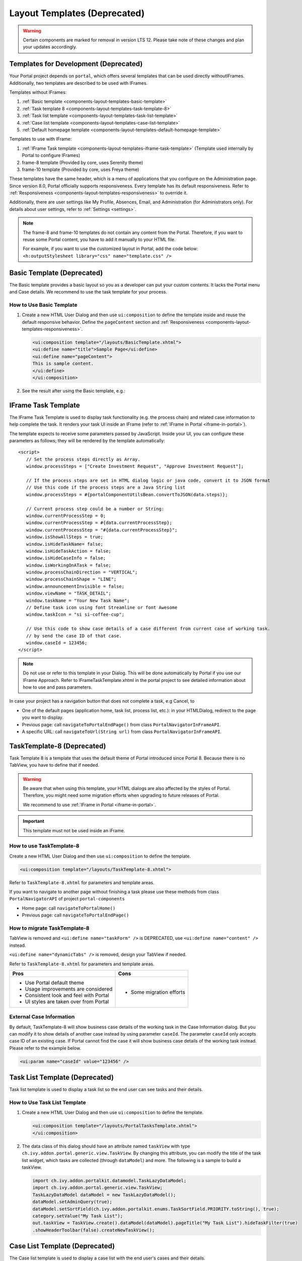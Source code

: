 .. _components-layout-templates:

Layout Templates (Deprecated)
=============================
.. warning:: 
      Certain components are marked for removal in version LTS 12. 
      Please take note of these changes and plan your updates accordingly.

.. _components-layout-templates-templates-for-development:

Templates for Development (Deprecated)
--------------------------------------

Your Portal project depends on ``portal``, which offers several templates that can be used directly withoutIFrames.
Additionally, two templates are described to be used with IFrames.

Templates without IFrames:

#. :ref:`Basic template <components-layout-templates-basic-template>`

#. :ref:`Task template 8 <components-layout-templates-task-template-8>`

#. :ref:`Task list template <components-layout-templates-task-list-template>`

#. :ref:`Case list template <components-layout-templates-case-list-template>`

#. :ref:`Default homepage template <components-layout-templates-default-homepage-template>`

Templates to use with IFrame:

#. :ref:`IFrame Task template <components-layout-templates-iframe-task-template>` (Template used internally by Portal to configure IFrames)

#. frame-8 template (Provided by core, uses Serenity theme)

#. frame-10 template (Provided by core, uses Freya theme)

These templates have the same header, which is a menu of applications that you
configure on the Administration page. Since version 8.0, Portal officially
supports responsiveness. Every template has its default responsiveness. Refer to
:ref:`Responsiveness <components-layout-templates-responsiveness>` to override
it.

Additionally, there are user settings like My Profile, Absences, Email, and
Administration (for Administrators only). For details about user settings, refer
to :ref:`Settings <settings>`.

.. note::

      The frame-8 and frame-10 templates do not contain any content from the Portal.
      Therefore, if you want to reuse some Portal content, you have to add
      it manually to your HTML file.

      For example, if you want to use the customized layout in Portal, add the code below:
      ``<h:outputStylesheet library="css" name="template.css" />``

|portal-header|

.. _components-layout-templates-basic-template:

Basic Template (Deprecated)
---------------------------

The Basic template provides a basic layout so you as a developer can put your
custom contents. It lacks the Portal menu and Case details. We recommend to use
the task template for your process.

.. _components-layout-templates-basic-template-how-to-use-basic-template:

How to Use Basic Template
^^^^^^^^^^^^^^^^^^^^^^^^^

#. Create a new HTML User Dialog and then use ``ui:composition`` to define the
   template inside and reuse the default responsive behavior. Define the
   ``pageContent`` section and :ref:`Responsiveness
   <components-layout-templates-responsiveness>`.

   .. code-block:: html

      <ui:composition template="/layouts/BasicTemplate.xhtml">
      <ui:define name="title">Sample Page</ui:define>
      <ui:define name="pageContent">
      This is sample content.
      </ui:define>
      </ui:composition>

#. See the result after using the Basic template, e.g.:

  |basic-template|

.. _components-layout-templates-iframe-task-template:

IFrame Task Template
--------------------

The IFrame Task Template is used to display task functionality (e.g. the process chain) and related case information to help complete the task.
It renders your task UI inside an IFrame (refer to :ref:`IFrame in Portal <iframe-in-portal>`).

The template expects to receive some parameters passed by JavaScript.
Inside your UI, you can configure these parameters as follows; they will be rendered by the template automatically:

::

   <script>
      // Set the process steps directly as Array.
      window.processSteps = ["Create Investment Request", "Approve Investment Request"];

      // If the process steps are set in HTML dialog logic or java code, convert it to JSON format
      // Use this code if the process steps are a Java String list
      window.processSteps = #{portalComponentUtilsBean.convertToJSON(data.steps)};

      // Current process step could be a number or String:
      window.currentProcessStep = 0;
      window.currentProcessStep = #{data.currentProcessStep};
      window.currentProcessStep = "#{data.currentProcessStep}";
      window.isShowAllSteps = true;
      window.isHideTaskName= false;
      window.isHideTaskAction = false;
      window.isHideCaseInfo = false;
      window.isWorkingOnATask = false;
      window.processChainDirection = "VERTICAL";
      window.processChainShape = "LINE";
      window.announcementInvisible = false;
      window.viewName = "TASK_DETAIL";
      window.taskName = "Your New Task Name";
      // Define task icon using font Streamline or font Awesome
      window.taskIcon = "si si-coffee-cup";

      // Use this code to show case details of a case different from current case of working task.
      // by send the case ID of that case.
      window.caseId = 123456;
   </script>

.. note::
       Do not use or refer to this template in your Dialog. This will be done automatically by Portal if you use our IFrame Approach.
       Refer to IFrameTaskTemplate.xhtml in the portal project to see detailed information about how to use and pass parameters.

In case your project has a navigation button that does not complete a task, e.g Cancel, to

-  One of the default pages (application home, task list, process list, etc.): in your HTMLDialog, redirect to the page you want to display.
-  Previous page: call ``navigateToPortalEndPage()`` from class ``PortalNavigatorInFrameAPI``.
-  A specific URL: call ``navigateToUrl(String url)`` from class ``PortalNavigatorInFrameAPI``.

.. _components-layout-templates-task-template-8:

TaskTemplate-8 (Deprecated)
---------------------------

Task Template 8 is a template that uses the default theme of Portal introduced since Portal 8.
Because there is no TabView, you have to define that if needed.

.. warning::
   Be aware that when using this template, your HTML dialogs are also affected by the styles of Portal.
   Therefore, you might need some migration efforts when upgrading to future releases of Portal.

   We recommend to use :ref:`IFrame in Portal <iframe-in-portal>`.

.. important::
   This template must not be used inside an iFrame.

.. _components-layout-templates-task-template-how-to-use-task-template-8:

How to use TaskTemplate-8
^^^^^^^^^^^^^^^^^^^^^^^^^

Create a new HTML User Dialog and then use ``ui:composition`` to define the
template.

.. code-block:: html

  <ui:composition template="/layouts/TaskTemplate-8.xhtml">

Refer to ``TaskTemplate-8.xhtml`` for parameters and template areas.

If you want to navigate to another page without finishing a task please use these methods from
class ``PortalNavigatorAPI`` of project ``portal-components``

-  Home page: call ``navigateToPortalHome()``
-  Previous page: call ``navigateToPortalEndPage()``

How to migrate TaskTemplate-8
^^^^^^^^^^^^^^^^^^^^^^^^^^^^^

TabView is removed and ``<ui:define name="taskForm" />`` is DEPRECATED, use ``<ui:define name="content" />`` instead.

``<ui:define name="dynamicTabs" />`` is removed, design your TabView if needed.

Refer to ``TaskTemplate-8.xhtml`` for parameters and template areas.

+----------------------------------------+-------------------------------+
| Pros                                   | Cons                          |
+========================================+===============================+
| - Use Portal default theme             | - Some migration efforts      |
| - Usage improvements are considered    |                               |
| - Consistent look and feel with Portal |                               |
| - UI styles are taken over from Portal |                               |
+----------------------------------------+-------------------------------+

.. _components-layout-templates-task-list-template:

External Case Information
^^^^^^^^^^^^^^^^^^^^^^^^^

By default, TaskTemplate-8 will show business case details of the working task in the Case Information dialog.
But you can modify it to show details of another case instead by using parameter ``caseId``.
The parameter ``caseId`` only accepts case ID of an existing case. If Portal cannot find the case it will show
business case details of the working task instead. Please refer to the example below.

.. code-block:: html

   <ui:param name="caseId" value="123456" />

Task List Template (Deprecated)
-------------------------------

Task list template is used to display a task list so the end user can see tasks
and their details.

|task-list-template|

.. _components-layout-templates-task-list-template-how-to-use-task-list-template:

How to Use Task List Template
^^^^^^^^^^^^^^^^^^^^^^^^^^^^^

#. Create a new HTML User Dialog and then use ``ui:composition`` to
   define the template.

   .. code-block:: html

      <ui:composition template="/layouts/PortalTasksTemplate.xhtml">
      </ui:composition>

#. The data class of this dialog should have an attribute named ``taskView``
   with type ``ch.ivy.addon.portal.generic.view.TaskView``. By changing
   this attribute, you can modify the title of the task list widget,
   which tasks are collected (through ``dataModel``) and more. The following is a
   sample to build a taskView.

   .. code-block:: java

      import ch.ivy.addon.portalkit.datamodel.TaskLazyDataModel;
      import ch.ivy.addon.portal.generic.view.TaskView;
      TaskLazyDataModel dataModel = new TaskLazyDataModel();
      dataModel.setAdminQuery(true);
      dataModel.setSortField(ch.ivy.addon.portalkit.enums.TaskSortField.PRIORITY.toString(), true);
      category.setValue("My Task List");
      out.taskView = TaskView.create().dataModel(dataModel).pageTitle("My Task List").hideTaskFilter(true)
      .showHeaderToolbar(false).createNewTaskView();

.. _components-layout-templates-case-list-template:

Case List Template (Deprecated)
-------------------------------

The Case list template is used to display a case list with the end user's cases
and their details.

|case-list-template|

.. _components-layout-templates-case-list-template-how-to-use-case-list-template:

How To Use Case List Template
^^^^^^^^^^^^^^^^^^^^^^^^^^^^^

#. Create a new HTML User Dialog and then use ``ui:composition`` to
   define the template.

   .. code-block:: html

     <ui:composition template="/layouts/PortalCasesTemplate.xhtml>
     </ui:composition>

#. The data class of this dialog should have an attribute named ``caseView``
   with type ``ch.ivy.addon.portal.generic.view.CaseView``. By changing
   this attribute, you can modify the title of the case list widget,
   the cases collected (through ``dataModel``) and more. The following is an
   example to build a caseView.

   .. code-block:: java

      import ch.ivy.addon.portalkit.datamodel.CaseLazyDataModel;
      import ch.ivy.addon.portal.generic.view.CaseView;
      CaseLazyDataModel dataModel = new CaseLazyDataModel();
      out.caseView = CaseView.create().dataModel(dataModel).withTitle("My Cases").buildNewView();

.. _components-layout-templates-handle-required-login-in-templates:

Handle Required Login In Templates (Deprecated)
-----------------------------------------------

All templates require login to access by default. But templates also allow to
access the page without login by adding the ``isNotRequiredLogin`` parameter.

.. _components-layout-templates-handle-required-login-in-templates-how-to-handle-required-login-in-template:

How To Handle Required Login In Template
^^^^^^^^^^^^^^^^^^^^^^^^^^^^^^^^^^^^^^^^

#. Create a new **HTML User Dialog** and then use ``ui:param`` to define
   the template inside

   .. code-block:: html

     <ui:composition template="/layouts/BasicTemplate.xhtml">
     <ui:param name="isNotRequiredLogin" value="#{data.isNotRequiredLogin}" />
     <ui:define name="pageContent">
     This is sample content.
     </ui:define>
     </ui:composition>

#. The result of using the above template (All user settings and
   application menus will not be visible).


.. _components-layout-templates-default-homepage-template:

Default Homepage Template (Deprecated)
--------------------------------------

The Default Homepage template is used to create pages that look like the default
homepage of the Portal. You can customize it by disabling the default widgets,
adding new widgets, and changing the position of widgets. For details
including basic and advanced customization, refer to :ref:`Portal home
<customization-portal-home>`

.. _components-layout-templates-default-homepage-template-how-to-use-default-homepage-template:

How To Use The Default Homepage Template
^^^^^^^^^^^^^^^^^^^^^^^^^^^^^^^^^^^^^^^^

Create a new HTML User Dialog and then use ``ui:composition`` to define the
template.

.. code-block:: html

      <ui:composition template="/layouts/DefaultHomePageTemplate.xhtml">

..

.. _components-layout-templates-responsiveness:

Responsiveness (Deprecated)
---------------------------

Since version 8.0, Portal has a simplified ResponsiveToolKit. Now, the Portal
supports various screen resolutions, not just the fixed three screen widths as before.

To apply your styles for the specific resolution, you can add your own
media query CSS:

.. code-block:: css

    @media screen and (max-width: 1365px) {/*.....*/}

In the Portal's new design, the width of the main container should be changed
according to menu state (expand/collapse).

To adapt to the change, you need to initialize the ``ResponsiveToolkit``
JavaScript object and introduce one object to handle screen resolutions.
Your object has to implement the ``updateMainContainer`` method.

Portal templates define their own responsiveness, you can redefine the
footer section to override:

E.g. Initialize ``ResponsiveToolkit`` for a TaskList page.

.. code-block:: html

      <ui:define name="footer">
      <script type="text/javascript">
      $(function(){
      var simpleScreen = new TaskListScreenHandler();
      var responsiveToolkit = ResponsiveToolkit(simpleScreen);
      Portal.init(responsiveToolkit);
      });
      </script>
      </ui:define>

.. |basic-template| image:: ../../screenshots/layout-template/basic-template.png
.. |case-list-template| image:: ../../screenshots/case/case-key-information.png
.. |portal-header| image:: ../../screenshots/settings/user-settings.png
.. |task-list-template| image:: ../../screenshots/task/task-key-information.png
.. |task-name-template| image:: ../../screenshots/layout-template/task-template.png




